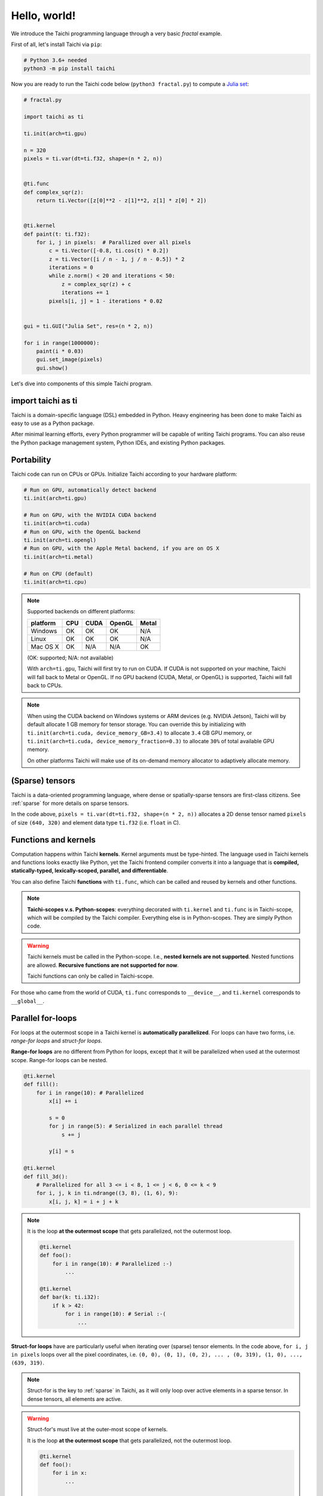 Hello, world!
===============================================

We introduce the Taichi programming language through a very basic `fractal` example.

First of all, let's install Taichi via ``pip``:

.. code-block:: bash

  # Python 3.6+ needed
  python3 -m pip install taichi

Now you are ready to run the Taichi code below (``python3 fractal.py``) to compute a
`Julia set <https://en.wikipedia.org/wiki/Julia_set>`_:

.. image:: https://github.com/yuanming-hu/public_files/raw/master/graphics/taichi/fractal.gif

.. code-block:: python

    # fractal.py

    import taichi as ti

    ti.init(arch=ti.gpu)

    n = 320
    pixels = ti.var(dt=ti.f32, shape=(n * 2, n))


    @ti.func
    def complex_sqr(z):
        return ti.Vector([z[0]**2 - z[1]**2, z[1] * z[0] * 2])


    @ti.kernel
    def paint(t: ti.f32):
        for i, j in pixels:  # Parallized over all pixels
            c = ti.Vector([-0.8, ti.cos(t) * 0.2])
            z = ti.Vector([i / n - 1, j / n - 0.5]) * 2
            iterations = 0
            while z.norm() < 20 and iterations < 50:
                z = complex_sqr(z) + c
                iterations += 1
            pixels[i, j] = 1 - iterations * 0.02


    gui = ti.GUI("Julia Set", res=(n * 2, n))

    for i in range(1000000):
        paint(i * 0.03)
        gui.set_image(pixels)
        gui.show()

Let's dive into components of this simple Taichi program.

import taichi as ti
-------------------
Taichi is a domain-specific language (DSL) embedded in Python.
Heavy engineering has been done to make Taichi as easy to use as a Python package.

After minimal learning efforts, every Python programmer will be capable of writing Taichi programs.
You can also reuse the Python package management system, Python IDEs, and existing Python packages.

Portability
-----------

Taichi code can run on CPUs or GPUs. Initialize Taichi according to your hardware platform:

.. code-block:: python

  # Run on GPU, automatically detect backend
  ti.init(arch=ti.gpu)

  # Run on GPU, with the NVIDIA CUDA backend
  ti.init(arch=ti.cuda)
  # Run on GPU, with the OpenGL backend
  ti.init(arch=ti.opengl)
  # Run on GPU, with the Apple Metal backend, if you are on OS X
  ti.init(arch=ti.metal)

  # Run on CPU (default)
  ti.init(arch=ti.cpu)

.. note::
    Supported backends on different platforms:

    +----------+------+------+--------+-------+
    | platform | CPU  | CUDA | OpenGL | Metal |
    +==========+======+======+========+=======+
    | Windows  | OK   | OK   | OK     | N/A   |
    +----------+------+------+--------+-------+
    | Linux    | OK   | OK   | OK     | N/A   |
    +----------+------+------+--------+-------+
    | Mac OS X | OK   | N/A  | N/A    | OK    |
    +----------+------+------+--------+-------+

    (OK: supported; N/A: not available)

    With ``arch=ti.gpu``, Taichi will first try to run on CUDA.
    If CUDA is not supported on your machine, Taichi will fall back to Metal or OpenGL.
    If no GPU backend (CUDA, Metal, or OpenGL) is supported, Taichi will fall back to CPUs.

.. note::

  When using the CUDA backend on Windows systems or ARM devices (e.g. NVIDIA Jetson),
  Taichi will by default allocate 1 GB memory for tensor storage. You can override this by initializing with
  ``ti.init(arch=ti.cuda, device_memory_GB=3.4)`` to allocate ``3.4`` GB GPU memory, or
  ``ti.init(arch=ti.cuda, device_memory_fraction=0.3)`` to allocate ``30%`` of total available GPU memory.

  On other platforms Taichi will make use of its on-demand memory allocator to adaptively allocate memory.

(Sparse) tensors
----------------

Taichi is a data-oriented programming language, where dense or spatially-sparse tensors are first-class citizens.
See :ref:`sparse` for more details on sparse tensors.

In the code above, ``pixels = ti.var(dt=ti.f32, shape=(n * 2, n))`` allocates a 2D dense tensor named ``pixels`` of
size ``(640, 320)`` and element data type ``ti.f32`` (i.e. ``float`` in C).

Functions and kernels
---------------------

Computation happens within Taichi **kernels**. Kernel arguments must be type-hinted.
The language used in Taichi kernels and functions looks exactly like Python, yet the Taichi frontend compiler converts it
into a language that is **compiled, statically-typed, lexically-scoped, parallel, and differentiable**.

You can also define Taichi **functions** with ``ti.func``, which can be called and reused by kernels and other functions.

.. note::

  **Taichi-scopes v.s. Python-scopes**: everything decorated with ``ti.kernel`` and ``ti.func`` is in Taichi-scope, which will be compiled by the Taichi compiler.
  Everything else is in Python-scopes. They are simply Python code.

.. warning::

  Taichi kernels must be called in the Python-scope. I.e., **nested kernels are not supported**.
  Nested functions are allowed. **Recursive functions are not supported for now**.

  Taichi functions can only be called in Taichi-scope.

For those who came from the world of CUDA, ``ti.func`` corresponds to ``__device__``, and ``ti.kernel`` corresponds to ``__global__``.


Parallel for-loops
------------------
For loops at the outermost scope in a Taichi kernel is **automatically parallelized**.
For loops can have two forms, i.e. `range-for loops` and `struct-for loops`.

**Range-for loops** are no different from Python for loops, except that it will be parallelized
when used at the outermost scope. Range-for loops can be nested.

.. code-block:: python

  @ti.kernel
  def fill():
      for i in range(10): # Parallelized
          x[i] += i

          s = 0
          for j in range(5): # Serialized in each parallel thread
              s += j

          y[i] = s

  @ti.kernel
  def fill_3d():
      # Parallelized for all 3 <= i < 8, 1 <= j < 6, 0 <= k < 9
      for i, j, k in ti.ndrange((3, 8), (1, 6), 9):
          x[i, j, k] = i + j + k

.. note::

    It is the loop **at the outermost scope** that gets parallelized, not the outermost loop.

    .. code-block:: python

        @ti.kernel
        def foo():
            for i in range(10): # Parallelized :-)
                ...

        @ti.kernel
        def bar(k: ti.i32):
            if k > 42:
                for i in range(10): # Serial :-(
                    ...

**Struct-for loops** have are particularly useful when iterating over (sparse) tensor elements.
In the code above, ``for i, j in pixels`` loops over all the pixel coordinates, i.e. ``(0, 0), (0, 1), (0, 2), ... , (0, 319), (1, 0), ..., (639, 319)``.

.. note::

    Struct-for is the key to :ref:`sparse` in Taichi, as it will only loop over active elements in a sparse tensor. In dense tensors, all elements are active.

.. warning::

    Struct-for's must live at the outer-most scope of kernels.

    It is the loop **at the outermost scope** that gets parallelized, not the outermost loop.

    .. code-block:: python

        @ti.kernel
        def foo():
            for i in x:
                ...

        @ti.kernel
        def bar(k: ti.i32):
            # The outermost scope is a `if` statement
            if k > 42:
                for i in x: # Not allowed. Struct-fors must live in the outermost scope.
                    ...




.. warning::

    ``break`` **is not supported in parallel loops**:

    .. code-block:: python

      @ti.kernel
      def foo():
        for i in x:
            ...
            break # Error!

        for i in range(10):
            ...
            break # Error!

      @ti.kernel
      def foo():
        for i in x:
            for j in range(10):
                ...
                break # OK!


Interacting with Python
------------------------

Everything outside Taichi-scopes (``ti.func`` and ``ti.kernel``) is simply Python code.
In Python-scopes, you can access Taichi tensor elements using plain indexing syntax. For example,
to access a single pixel of the rendered image in Python, simply use

.. code-block:: python

  pixels[42, 11] = 0.7
  print(pixels[42, 11]) # prints 0.7


You can also use your favorite Python packages (e.g. ``numpy``, ``pytorch``, ``matplotlib``) together with Taichi.
Taichi provides helper functions such as ``from_numpy`` and ``to_torch`` for tensor format conversion:

.. code-block:: python

    import numpy as np
    pixels.from_numpy(np.random.rand(n * 2, n))

    import matplotlib.pyplot as plt
    plt.imshow(pixels.to_numpy())
    plt.show()

See :ref:`external` for more details.
